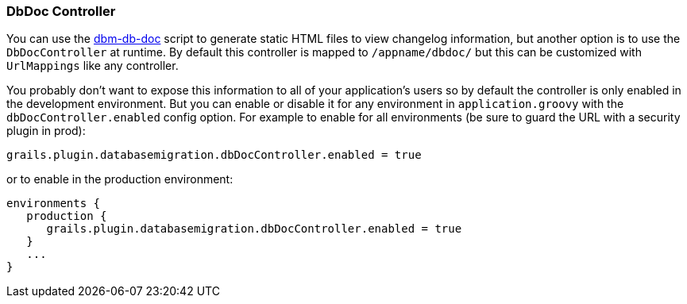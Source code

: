 === DbDoc Controller

You can use the <<ref-documentation-scripts-dbm-db-doc,dbm-db-doc>> script to generate static HTML files to view changelog information, but another option is to use the `DbDocController` at runtime. By default this controller is mapped to `/appname/dbdoc/` but this can be customized with `UrlMappings` like any controller.

You probably don't want to expose this information to all of your application's users so by default the controller is only enabled in the development environment. But you can enable or disable it for any environment in `application.groovy` with the `dbDocController.enabled` config option. For example to enable for all environments (be sure to guard the URL with a security plugin in prod):

[source,groovy]
----
grails.plugin.databasemigration.dbDocController.enabled = true
----

or to enable in the production environment:

[source,groovy]
----
environments {
   production {
      grails.plugin.databasemigration.dbDocController.enabled = true
   }
   ...
}
----


